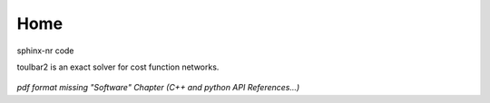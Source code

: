 .. toulbar2 documentation master file, created by
   sphinx-quickstart on Tue Jan 11 11:46:20 2022.
   You can adapt this file completely to your liking, but it should at least
   contain the root `toctree` directive.

.. _home:

====
Home
====
sphinx-nr code

.. :Version: |version|
.. :Release: |release|
.. :Date: |today|

toulbar2 is an exact solver for cost function networks.

  .. toctree::
     :maxdepth: 1

     presentation.rst
     downloads.rst
     documentation.rst
     publications.rst
     tutorials.rst

*pdf format missing "Software" Chapter (C++ and python API References...)*

